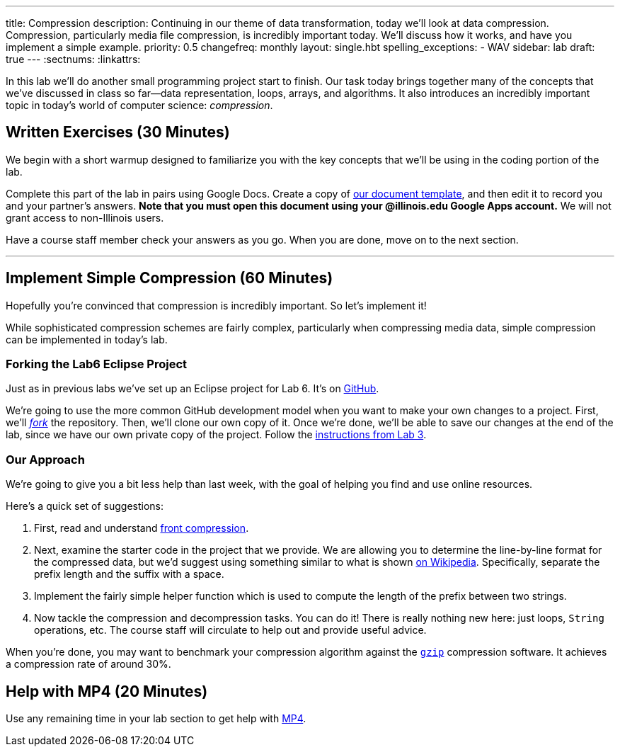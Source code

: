 ---
title: Compression
description:
  Continuing in our theme of data transformation, today we'll look at data
  compression. Compression, particularly media file compression, is incredibly
  important today. We'll discuss how it works, and have you implement a simple
  example.
priority: 0.5
changefreq: monthly
layout: single.hbt
spelling_exceptions:
  - WAV
sidebar: lab
draft: true
---
:sectnums:
:linkattrs:

[.lead]
//
In this lab we'll do another small programming project start to finish.
//
Our task today brings together many of the concepts that we've discussed in
class so far&mdash;data representation, loops, arrays, and algorithms.
//
It also introduces an incredibly important topic in today's world of computer
science: _compression_.

[[exercises]]
== Written Exercises [.text-muted]#(30 Minutes)#

[.lead]
//
We begin with a short warmup designed to familiarize you with the key concepts
that we'll be using in the coding portion of the lab.

Complete this part of the lab in pairs using Google Docs.
//
Create a copy of https://goo.gl/wdQEaG[our document template], and then edit it
to record you and your partner's answers.
//
**Note that you must open this document using your @illinois.edu Google Apps
account.**
//
We will not grant access to non-Illinois users.

Have a course staff member check your answers as you go.
//
When you are done, move on to the next section.

'''

[[decoding]]
== Implement Simple Compression [.text-muted]#(60 Minutes)#

[.lead]
//
Hopefully you're convinced that compression is incredibly important.
//
So let's implement it!

While sophisticated compression schemes are fairly complex, particularly when
compressing media data, simple compression can be implemented in today's lab.

=== Forking the Lab6 Eclipse Project

Just as in previous labs we've set up an Eclipse project for Lab 6.
//
It's on
//
https://github.com/cs125-illinois/Lab6[GitHub].

We're going to use the more common GitHub development model when you want to
make your own changes to a project.
//
First, we'll https://help.github.com/articles/fork-a-repo/[_fork_] the
repository.
//
Then, we'll clone our own copy of it.
//
Once we're done, we'll be able to save our changes at the end of the lab, since
we have our own private copy of the project.
//
Follow the link:/lab/3/#forking[instructions from Lab 3].

[[approach]]
=== Our Approach

[.lead]
//
We're going to give you a bit less help than last week, with the goal of helping
you find and use online resources.

Here's a quick set of suggestions:

. First, read and understand
//
https://en.wikipedia.org/wiki/Incremental_encoding[front compression].
//
. Next, examine the starter code in the project that we provide.
//
We are allowing you to determine the line-by-line format for the compressed
data, but we'd suggest using something similar to what is shown
//
https://en.wikipedia.org/wiki/Incremental_encoding[on Wikipedia].
//
Specifically, separate the prefix length and the suffix with a space.
//
. Implement the fairly simple helper function which is used to compute the
length of the prefix between two strings.
//
. Now tackle the compression and decompression tasks.
//
You can do it!
//
There is really nothing new here: just loops, `String` operations, etc.
//
The course staff will circulate to help out and provide useful advice.

When you're done, you may want to benchmark your compression algorithm against
the https://en.wikipedia.org/wiki/Gzip[`gzip`] compression software.
//
It achieves a compression rate of around 30%.

[[mp4]]
== Help with MP4 [.text-muted]#(20 Minutes)#

Use any remaining time in your lab section to get help with link:/MP/4/[MP4].

// vim: ts=2:sw=2:et
